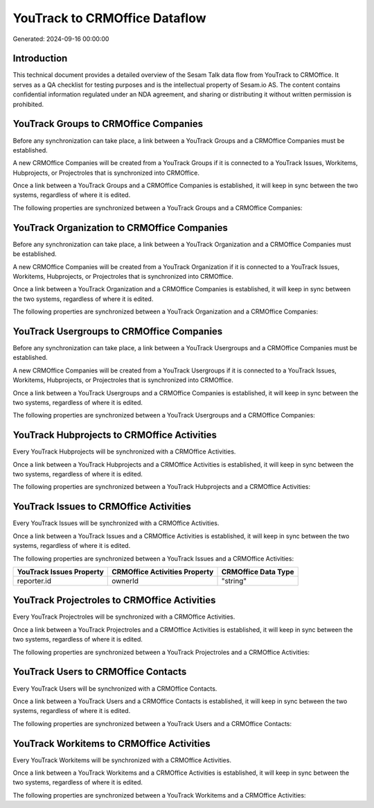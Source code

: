 ==============================
YouTrack to CRMOffice Dataflow
==============================

Generated: 2024-09-16 00:00:00

Introduction
------------

This technical document provides a detailed overview of the Sesam Talk data flow from YouTrack to CRMOffice. It serves as a QA checklist for testing purposes and is the intellectual property of Sesam.io AS. The content contains confidential information regulated under an NDA agreement, and sharing or distributing it without written permission is prohibited.

YouTrack Groups to CRMOffice Companies
--------------------------------------
Before any synchronization can take place, a link between a YouTrack Groups and a CRMOffice Companies must be established.

A new CRMOffice Companies will be created from a YouTrack Groups if it is connected to a YouTrack Issues, Workitems, Hubprojects, or Projectroles that is synchronized into CRMOffice.

Once a link between a YouTrack Groups and a CRMOffice Companies is established, it will keep in sync between the two systems, regardless of where it is edited.

The following properties are synchronized between a YouTrack Groups and a CRMOffice Companies:

.. list-table::
   :header-rows: 1

   * - YouTrack Groups Property
     - CRMOffice Companies Property
     - CRMOffice Data Type


YouTrack Organization to CRMOffice Companies
--------------------------------------------
Before any synchronization can take place, a link between a YouTrack Organization and a CRMOffice Companies must be established.

A new CRMOffice Companies will be created from a YouTrack Organization if it is connected to a YouTrack Issues, Workitems, Hubprojects, or Projectroles that is synchronized into CRMOffice.

Once a link between a YouTrack Organization and a CRMOffice Companies is established, it will keep in sync between the two systems, regardless of where it is edited.

The following properties are synchronized between a YouTrack Organization and a CRMOffice Companies:

.. list-table::
   :header-rows: 1

   * - YouTrack Organization Property
     - CRMOffice Companies Property
     - CRMOffice Data Type


YouTrack Usergroups to CRMOffice Companies
------------------------------------------
Before any synchronization can take place, a link between a YouTrack Usergroups and a CRMOffice Companies must be established.

A new CRMOffice Companies will be created from a YouTrack Usergroups if it is connected to a YouTrack Issues, Workitems, Hubprojects, or Projectroles that is synchronized into CRMOffice.

Once a link between a YouTrack Usergroups and a CRMOffice Companies is established, it will keep in sync between the two systems, regardless of where it is edited.

The following properties are synchronized between a YouTrack Usergroups and a CRMOffice Companies:

.. list-table::
   :header-rows: 1

   * - YouTrack Usergroups Property
     - CRMOffice Companies Property
     - CRMOffice Data Type


YouTrack Hubprojects to CRMOffice Activities
--------------------------------------------
Every YouTrack Hubprojects will be synchronized with a CRMOffice Activities.

Once a link between a YouTrack Hubprojects and a CRMOffice Activities is established, it will keep in sync between the two systems, regardless of where it is edited.

The following properties are synchronized between a YouTrack Hubprojects and a CRMOffice Activities:

.. list-table::
   :header-rows: 1

   * - YouTrack Hubprojects Property
     - CRMOffice Activities Property
     - CRMOffice Data Type


YouTrack Issues to CRMOffice Activities
---------------------------------------
Every YouTrack Issues will be synchronized with a CRMOffice Activities.

Once a link between a YouTrack Issues and a CRMOffice Activities is established, it will keep in sync between the two systems, regardless of where it is edited.

The following properties are synchronized between a YouTrack Issues and a CRMOffice Activities:

.. list-table::
   :header-rows: 1

   * - YouTrack Issues Property
     - CRMOffice Activities Property
     - CRMOffice Data Type
   * - reporter.id
     - ownerId
     - "string"


YouTrack Projectroles to CRMOffice Activities
---------------------------------------------
Every YouTrack Projectroles will be synchronized with a CRMOffice Activities.

Once a link between a YouTrack Projectroles and a CRMOffice Activities is established, it will keep in sync between the two systems, regardless of where it is edited.

The following properties are synchronized between a YouTrack Projectroles and a CRMOffice Activities:

.. list-table::
   :header-rows: 1

   * - YouTrack Projectroles Property
     - CRMOffice Activities Property
     - CRMOffice Data Type


YouTrack Users to CRMOffice Contacts
------------------------------------
Every YouTrack Users will be synchronized with a CRMOffice Contacts.

Once a link between a YouTrack Users and a CRMOffice Contacts is established, it will keep in sync between the two systems, regardless of where it is edited.

The following properties are synchronized between a YouTrack Users and a CRMOffice Contacts:

.. list-table::
   :header-rows: 1

   * - YouTrack Users Property
     - CRMOffice Contacts Property
     - CRMOffice Data Type


YouTrack Workitems to CRMOffice Activities
------------------------------------------
Every YouTrack Workitems will be synchronized with a CRMOffice Activities.

Once a link between a YouTrack Workitems and a CRMOffice Activities is established, it will keep in sync between the two systems, regardless of where it is edited.

The following properties are synchronized between a YouTrack Workitems and a CRMOffice Activities:

.. list-table::
   :header-rows: 1

   * - YouTrack Workitems Property
     - CRMOffice Activities Property
     - CRMOffice Data Type

